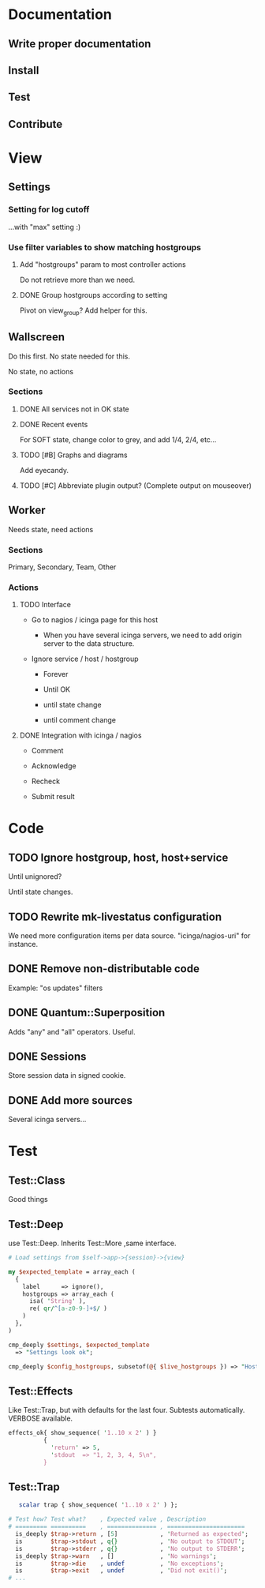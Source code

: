 * Documentation
** Write proper documentation
** Install
** Test
** Contribute

* View
** Settings

*** Setting for log cutoff

    ...with "max" setting :)

*** Use filter variables to show matching hostgroups

**** Add "hostgroups" param to most controller actions

     Do not retrieve more than we need.

**** DONE Group hostgroups according to setting

     Pivot on view_group?  Add helper for this.

** Wallscreen

   Do this first. No state needed for this.

   No state, no actions

*** Sections

**** DONE All services not in OK state

**** DONE Recent events

     For SOFT state, change color to grey, and add 1/4, 2/4, etc...

**** TODO [#B] Graphs and diagrams

     Add eyecandy.

**** TODO [#C] Abbreviate plugin output?  (Complete output on mouseover)

** Worker

   Needs state, need actions

*** Sections
    Primary, Secondary, Team, Other

*** Actions

**** TODO Interface

     - Go to nagios / icinga page for this host

       - When you have several icinga servers, we need to add origin
         server to the data structure.

     - Ignore service / host / hostgroup

       - Forever

       - Until OK

       - until state change

       - until comment change

**** DONE Integration with icinga / nagios

     - Comment

     - Acknowledge

     - Recheck

     - Submit result

* Code

** TODO Ignore hostgroup, host, host+service

   Until unignored?

   Until state changes.

** TODO Rewrite mk-livestatus configuration

   We need more configuration items per data source.
   "icinga/nagios-uri" for instance.

** DONE Remove non-distributable code
   Example: "os updates" filters

** DONE Quantum::Superposition
   Adds "any" and "all" operators. Useful.

** DONE Sessions
   Store session data in signed cookie.

** DONE Add more sources

   Several icinga servers...

* Test

** Test::Class

   Good things

** Test::Deep

   use Test::Deep.  Inherits Test::More ,same interface.

#+BEGIN_SRC perl
   # Load settings from $self->app->{session}->{view}

   my $expected_template = array_each (
     {
       label      => ignore(),
       hostgroups => array_each (
         isa( 'String' ),
         re( qr/^[a-z0-9-]+$/ )
       )
     },
   )

   cmp_deeply $settings, $expected_template
     => "Settings look ok";
#+END_SRC

#+BEGIN_SRC perl
     cmp_deeply $config_hostgroups, subsetof(@{ $live_hostgroups }) => "Hostgroups is a subset of the live set"
#+END_SRC


** Test::Effects

   Like Test::Trap, but with defaults for the last four. Subtests
   automatically.  VERBOSE available.

#+BEGIN_SRC perl
   effects_ok{ show_sequence( '1..10 x 2' ) }
             {
               'return' => 5,
               'stdout  => "1, 2, 3, 4, 5\n",
             }
#+END_SRC


** Test::Trap

#+BEGIN_SRC perl
   scalar trap { show_sequence( '1..10 x 2' ) };

# Test how? Test what?    , Expected value , Description
# ========= ==========    , ============== , ======================
  is_deeply $trap->return , [5]            , 'Returned as expected';
  is        $trap->stdout , q{}            , 'No output to STDOUT';
  is        $trap->stderr , q{}            , 'No output to STDERR';
  is_deeply $trap->warn   , []             , 'No warnings';
  is        $trap->die    , undef          , 'No exceptions';
  is        $trap->exit   , undef          , 'Did not exit()';
# ...
#+END_SRC
